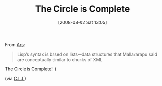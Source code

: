 #+POSTID: 280
#+DATE: [2008-08-02 Sat 13:05]
#+OPTIONS: toc:nil num:nil todo:nil pri:nil tags:nil ^:nil TeX:nil
#+CATEGORY: Link
#+TAGS: Lisp
#+TITLE: The Circle is Complete

From [[http://arstechnica.com/news.ars/post/20080729-little-b-project-creates-biology-specific-programming-system.html][Ars]]:


#+BEGIN_QUOTE
  Lisp's syntax is based on lists---data structures that Mallavarapu said are conceptually similar to chunks of XML
#+END_QUOTE



The Circle is Complete! :)

(via [[http://groups.google.com/group/comp.lang.lisp/msg/91ca38b246ffe71b][C.L.L]])



